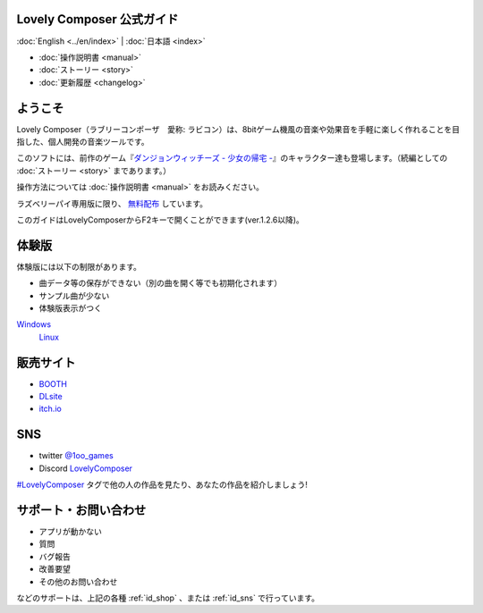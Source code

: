 Lovely Composer 公式ガイド
#####################################################

:doc:`English <../en/index>` \| :doc:`日本語 <index>` 

.. image:: ../img/LC_header_main_ss.png
    :scale: 35%


* :doc:`操作説明書 <manual>` 
* :doc:`ストーリー <story>`
* :doc:`更新履歴 <changelog>`

ようこそ
##############################################################################

Lovely Composer（ラブリーコンポーザ　愛称: ラビコン）は、8bitゲーム機風の音楽や効果音を手軽に楽しく作れることを目指した、個人開発の音楽ツールです。

このソフトには、前作のゲーム『`ダンジョンウィッチーズ - 少女の帰宅 - <https://1oogames.booth.pm/items/2263636>`_』のキャラクター達も登場します。（続編としての :doc:`ストーリー <story>` まであります。）

操作方法については :doc:`操作説明書 <manual>` をお読みください。

ラズベリーパイ専用版に限り、 `無料配布 <https://1oogames.booth.pm/items/3904098>`_ しています。 

このガイドはLovelyComposerからF2キーで開くことができます(ver.1.2.6以降)。


.. _id_demo:

体験版
##################################################################

体験版には以下の制限があります。

* 曲データ等の保存ができない（別の曲を開く等でも初期化されます）
* サンプル曲が少ない
* 体験版表示がつく

`Windows <https://github.com/doc1oo/LovelyComposerDocs/raw/main/files/Trial_LovelyComposer_1.2.6_Windows.zip>`_
 | `Linux <https://github.com/doc1oo/LovelyComposerDocs/raw/main/files/Trial_LovelyComposer_1.2.6_Linux.zip>`_


.. _id_shop:

販売サイト
##################################################################

* `BOOTH <https://1oogames.booth.pm/items/3006558>`_
* `DLsite <https://www.dlsite.com/home/work/=/product_id/RJ331224.html>`_
* `itch.io <https://1oogames.itch.io/lovely-composer>`_

.. _id_sns:

SNS
##############################################################################

* twitter `@1oo_games <https://twitter.com/1oo_games>`_
* Discord `LovelyComposer <https://discord.gg/96GhPwjQnE>`_

`#LovelyComposer <https://twitter.com/search?q=%23LovelyComposer>`_ タグで他の人の作品を見たり、あなたの作品を紹介しましょう!

サポート・お問い合わせ
##############################################################################

* アプリが動かない
* 質問
* バグ報告
* 改善要望
* その他のお問い合わせ

などのサポートは、上記の各種 :ref:`id_shop` 、または :ref:`id_sns` で行っています。
